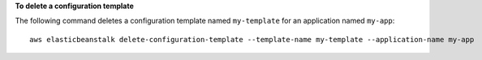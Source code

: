 **To delete a configuration template**

The following command deletes a configuration template named ``my-template`` for an application named ``my-app``::

  aws elasticbeanstalk delete-configuration-template --template-name my-template --application-name my-app

